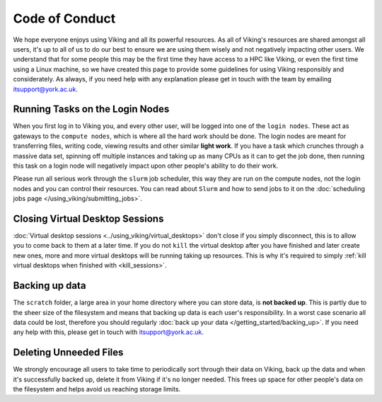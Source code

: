 Code of Conduct
===============

.. FIXME: Needs suggestions

We hope everyone enjoys using Viking and all its powerful resources. As all of Viking's resources are shared amongst all users, it's up to all of us to do our best to ensure we are using them wisely and not negatively impacting other users. We understand that for some people this may be the first time they have access to a HPC like Viking, or even the first time using a Linux machine, so we have created this page to provide some guidelines for using Viking responsibly and considerately. As always, if you need help with any explanation please get in touch with the team by emailing itsupport@york.ac.uk.


Running Tasks on the Login Nodes
--------------------------------

When you first log in to Viking you, and every other user, will be logged into one of the ``login nodes``. These act as gateways to the ``compute nodes``, which is where all the hard work should be done. The login nodes are meant for transferring files, writing code, viewing results and other similar **light work**. If you have a task which crunches through a massive data set, spinning off multiple instances and taking up as many CPUs as it can to get the job done, then running this task on a login node will negatively impact upon other people's ability to do their work.

Please run all serious work through the ``slurm`` job scheduler, this way they are run on the compute nodes, not the login nodes and you can control their resources. You can read about ``Slurm`` and how to send jobs to it on the :doc:`scheduling jobs page </using_viking/submitting_jobs>`.


Closing Virtual Desktop Sessions
--------------------------------

:doc:`Virtual desktop sessions <../using_viking/virtual_desktops>` don't close if you simply disconnect, this is to allow you to come back to them at a later time. If you do not ``kill`` the virtual desktop after you have finished and later create new ones, more and more virtual desktops will be running taking up resources. This is why it's required to simply :ref:`kill virtual desktops when finished with <kill_sessions>`.


Backing up data
----------------

The ``scratch`` folder, a large area in your home directory where you can store data, is **not backed up**. This is partly due to the sheer size of the filesystem and means that backing up data is each user's responsibility. In a worst case scenario all data could be lost, therefore you should regularly :doc:`back up your data </getting_started/backing_up>`. If you need any help with this, please get in touch with itsupport@york.ac.uk.


Deleting Unneeded Files
-----------------------

We strongly encourage all users to take time to periodically sort through their data on Viking, back up the data and when it's successfully backed up, delete it from Viking if it's no longer needed. This frees up space for other people's data on the filesystem and helps avoid us reaching storage limits.
